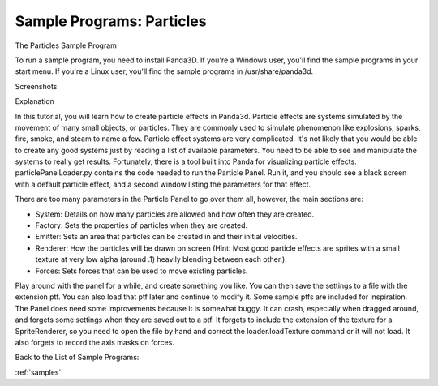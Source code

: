 .. _particles:

Sample Programs: Particles
==========================

The Particles Sample Program

To run a sample program, you need to install Panda3D. If you're a Windows
user, you'll find the sample programs in your start menu. If you're a Linux
user, you'll find the sample programs in /usr/share/panda3d.

Screenshots

|Screenshot-Sample-Programs-Particles.jpg|

Explanation

In this tutorial, you will learn how to create particle effects in Panda3d.
Particle effects are systems simulated by the movement of many small objects,
or particles. They are commonly used to simulate phenomenon like explosions,
sparks, fire, smoke, and steam to name a few. Particle effect systems are very
complicated. It's not likely that you would be able to create any good systems
just by reading a list of available parameters. You need to be able to see and
manipulate the systems to really get results. Fortunately, there is a tool
built into Panda for visualizing particle effects. particlePanelLoader.py
contains the code needed to run the Particle Panel. Run it, and you should see
a black screen with a default particle effect, and a second window listing the
parameters for that effect.

There are too many parameters in the Particle Panel to go over them all,
however, the main sections are:

-  System: Details on how many particles are allowed and how often they are
   created.
-  Factory: Sets the properties of particles when they are created.
-  Emitter: Sets an area that particles can be created in and their initial
   velocities.
-  Renderer: How the particles will be drawn on screen (Hint: Most good
   particle effects are sprites with a small texture at very low alpha (around
   .1) heavily blending between each other.).
-  Forces: Sets forces that can be used to move existing particles.

Play around with the panel for a while, and create something you like. You can
then save the settings to a file with the extension ptf. You can also load
that ptf later and continue to modify it. Some sample ptfs are included for
inspiration. The Panel does need some improvements because it is somewhat
buggy. It can crash, especially when dragged around, and forgets some settings
when they are saved out to a ptf. It forgets to include the extension of the
texture for a SpriteRenderer, so you need to open the file by hand and correct
the loader.loadTexture command or it will not load. It also forgets to record
the axis masks on forces.

Back to the List of Sample Programs:

:ref:`samples`

.. |Screenshot-Sample-Programs-Particles.jpg| image:: screenshot-sample-programs-particles.jpg
